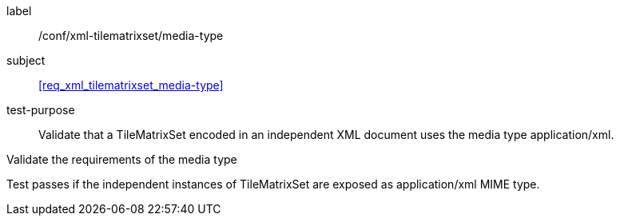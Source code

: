 
[[ats_xml_tilematrixset_media-type]]
[abstract_test]
====
[%metadata]
label:: /conf/xml-tilematrixset/media-type

subject:: <<req_xml_tilematrixset_media-type>>

test-purpose:: Validate that a TileMatrixSet encoded in an independent XML document
uses the media type application/xml.

[.component,class=test-method]
--
Validate the requirements of the media type

Test passes if the independent instances of TileMatrixSet are exposed as
application/xml MIME type.
--
====